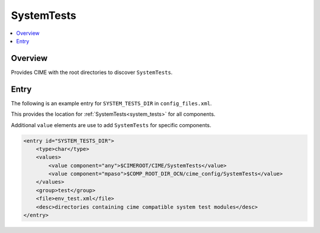 .. _model_config_system_tests:

SystemTests
================

.. contents::
    :local:

Overview
--------
Provides CIME with the root directories to discover ``SystemTests``.

Entry
-----
The following is an example entry for ``SYSTEM_TESTS_DIR`` in ``config_files.xml``.

This provides the location for :ref:`SystemTests<system_tests>` for all components.

Additional ``value`` elements are use to add ``SystemTests`` for specific components.

.. code-block:: xml

    <entry id="SYSTEM_TESTS_DIR">
        <type>char</type>
        <values>
            <value component="any">$CIMEROOT/CIME/SystemTests</value>
            <value component="mpaso">$COMP_ROOT_DIR_OCN/cime_config/SystemTests</value>
        </values>
        <group>test</group>
        <file>env_test.xml</file>
        <desc>directories containing cime compatible system test modules</desc>
    </entry>